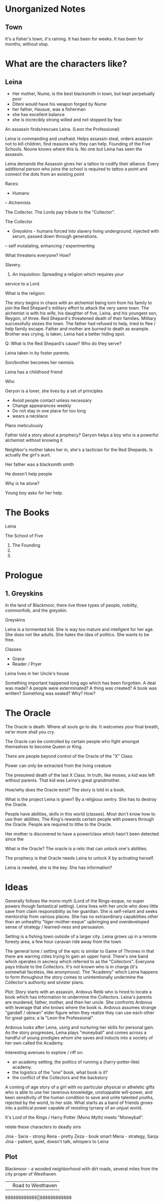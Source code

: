 * Unorganized Notes

** Town
It's a fisher's town, it's raining. It has been for weeks. It has been for months, without stop.

* What are the characters like?
** Leina
- Her mother, Nume, is the best blacksmith in town, but kept perpetually poor
- Diteni would have his weapon forged by Nume
- her father, Hausue, was a fisherman
- she has excellent balance
- she is increcibly strong willed and not stopped by fear.

An assassin finds/rescues Leina. (Leon the Professional)

Leina is commanding and unafraid. Helps assassin steal, orders
assassin not to kill children, find reasons why they can
help. Founding of the Five Schools. Noone knows where this is. No one
but Leina has seen the assassin.

Leina demands the Assassin gives her a tattoo to codify their
alliance. Every additional person who joins the school is required to
tattoo a point and connect the dots from an existing point


Races:
- Humans
-- Alchemists

The Collector. The Lords pay tribute to the "Collector".



The Collector
- Greyskins - humans forced into slavery living underground, injected with serum, passed down through generations.
-- self mutalating, enhancing / experimenting

What threatens everyone? How?

Slavery.

1) An inquisition: Spreading a religion which requires your
service to a Lord.

What is the religion:


The story begins in chaos with an alchemist being torn from his family
to join the Red Shepard's military effort to attack the very same
town. The alchemist is with his wife, his daughter of five, Leina,
and his youngest son, Reygon, of three. Red Shepard's threatened death
of their families. Military successfully siezes the town. The father
had refused to help, tried to flee / help family escape.  Father and
mother are burned to death as example. Brother was crying, is taken,
Leina had a better hiding spot.

Q: What is the Red Shepard's cause? Who do they serve?

Leina taken in by foster parents.

Son/brother becomes her nemisis.

Leina has a childhood friend

Who

Geryon is a loner, she lives by a set of principles
- Avoid people contact unless necessary
- Change appearances weekly
- Do not stay in one place for too long
- wears a necklace
Plans meticulously



Father told a story about a prophecy? Geryon helps a boy who is a powerful alchemist without knowing it

Neighbor's mother takes her in, she's a tactician for the Red Shepards. Is actually the girl's aunt.



Her father was a blacksmith smith

He doesn't help people

Why is he alone?


Young boy asks for her help.




* The Books
Leina

The School of Five
1. The Founding
2.
3.


* Prologue

** 1. Greyskins

In the land of Blackmoor, there live three types of people, nobility,
commonfolk, and the greyskin.


Greyskins


Leina is a tormented kid. She is way too mature and intellgent for her age.
She does not like adults. She hates the idea of politics. She wants to be free.



Classes:
- Grace
- Reader / Pryer


Leina lives in her Uncle's house

Something important happened long ago which has been forgotten.
A deal was made? A people were exterminated? A thing was created? A book was written? Something was sealed?
Why? How?

* The Oracle

The Oracle is death. Where all souls go to die.
It welcomes your final breath, ne'er more shall you cry.

The Oracle can be controlled by certain people who fight amongst themselves to become Queen or King.

There are people beyond control of the Oracle of the "X" Class.

Power can only be extracted from the living creature

The presumed death of the last X Class. In truth, like moses, a kid was left without parents. That kid was Leina's great grandmother.

How/why does the Oracle exist? The story is told in a book.

What is the project Leina is given?
By a religious sentry.
She has to destroy the Oracle.

People have abilities, skills in this world (classes). Most don't know how to use their abilities. The King's rewards certain people with powers through the Oracle. People are required to tithe to the Oracle. 

Her mother is discovered to have a power/class which hasn't been detected since the

What is the Oracle?
The oracle is a relic that can unlock one's abilities.

The prophecy is that  Oracle needs Leina to unlock X by activating herself.

Leina is needed, she is the key.
She has information?


* Ideas

Generally follows the mono-myth (Lord of the Rings-esque, no super powers though fantastical setting). Leina lives with her uncle who does little save from claim responsibility as her guardian. She is self-reliant and seeks mentorship from various places. She has no extraordinary capabilities other than an unhealthy "tiger-mother-esque" upbringing and overdeveloped sense of strategy / learned-ness and persuasion.

Setting is a fishing town outside of a larger city. Leina grows up in a remote foresty area, a few hour caravan ride away from the town.

The general tone / setting of the epic is similar to Game of Thrones in that there are warring cities trying to gain an upper hand. There's one band which operates in secrecy which referred to as the "Collectors". Everyone pays tribute to the Collectors. It's not known who is in charge (it's somewhat faceless, like anonymous). The "Academy" which Leina happens to form throughout the story comes to unintentionally undermine the Collector's authority and sinister plans.

Plot: Story starts with an assassin, Ardovus Retik who is hired to locate a book which has information to undermine the Collectors. Leina's parents are murdered, father, mother, and then her uncle. She confronts Ardovus with leverage that she knows where the book is. Ardovus assumes strange "gandalf / obiwan" elder figure when they realize they can use each other for great gains; a la "Leon the Professional".

Ardovus looks after Leina, using and nurturing her skills for personal gain. As the story progresses, Leina plays "moneyball" and comes across a handful of young prodigies whom she saves and inducts into a society of her own called the Academy.

Interesting avenues to explore / riff on:
- an academy setting, the politics of running a (harry-potter-like) academy.
- the logistics of the "one" book, what book is it?
- the conflict of the Collectors and the backstory


A coming of age story of a girl with no particular physical or
atheletic gifts who is able to use her ravenous knowledge, unstoppable
will-power, and keen sensitivity of the human condition to save and
unite talented youths, rejected by the world, to her side. What starts
as a band of friends grows into a political power capable of resisting
tyrrany of an unjust world.

It's Lord of the Rings / Harry Potter (Mono Myth) meets "Moneyball".

relate these characters to deadly sins

Jina -
Saria - strong
Rena - pretty
Zeza - book smart
Mena - strategy,
Sanja
Jina - patient, quiet, doesn't talk, whispers to Leina

** Plot


Blackmoor - a wooded neighborhood with dirt roads, several miles from the city proper of Westhaven




            || Road to Westhaven

888888888888||888888888888

         Blackmoor field

         ...
         //
         ||
         ||
         || X
       X ||
         || X
Leimus X ||
         || X
       X ||
         |================
       X || X  X  X  X  X
         || -------------
       X || X  X  X  X  X
       X |================

